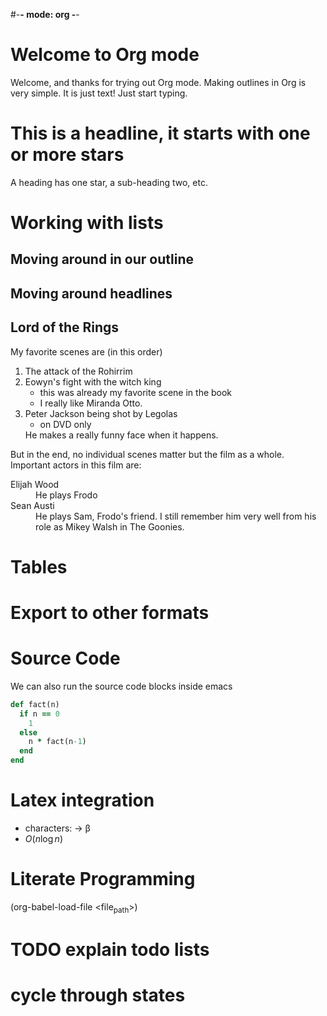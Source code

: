 #-*- mode: org -*-
#+STARTUP: showall

* Welcome to Org mode

  Welcome, and thanks for trying out Org mode. Making outlines in
  Org is very simple. It is just text! Just start typing.
* This is a headline, it starts with one or more stars
  A heading has one star, a sub-heading two, etc.
* Working with lists
** Moving around in our outline
** Moving around headlines


** Lord of the Rings
   My favorite scenes are (in this order)
   1. The attack of the Rohirrim
   2. Eowyn's fight with the witch king
      + this was already my favorite scene in the book
      + I really like Miranda Otto.
   3. Peter Jackson being shot by Legolas
       - on DVD only
      He makes a really funny face when it happens.
   But in the end, no individual scenes matter but the film as a whole.
   Important actors in this film are:
   - Elijah Wood :: He plays Frodo
   - Sean Austi :: He plays Sam, Frodo's friend.  I still remember
     him very well from his role as Mikey Walsh in The Goonies.



* Tables

* Export to other formats
#+TITLE:
#+OPTIONS:

* Source Code
We can also run the source code blocks inside emacs
#+BEGIN_SRC ruby
  def fact(n)
    if n == 0
      1
    else
      n * fact(n-1)
    end
  end
#+END_SRC

* Latex integration
- characters: \aplha \rightarrow \beta
- $O(n \log n)$

\begin{align*}
 3 * 2 &= 6 + 1 \\
   &= 7
\end{align*}

* Literate Programming
(org-babel-load-file <file_path>)


* TODO explain todo lists
  DEADLINE: <2020-02-12 Wed>

* cycle through states
